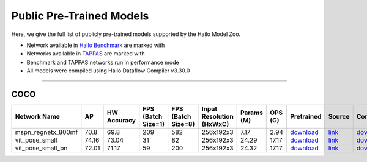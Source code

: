 
Public Pre-Trained Models
=========================

.. |rocket| image:: ../../images/rocket.png
  :width: 18

.. |star| image:: ../../images/star.png
  :width: 18

Here, we give the full list of publicly pre-trained models supported by the Hailo Model Zoo.

* Network available in `Hailo Benchmark <https://hailo.ai/products/ai-accelerators/hailo-8l-ai-accelerator-for-ai-light-applications/#hailo8l-benchmarks/>`_ are marked with |rocket|
* Networks available in `TAPPAS <https://github.com/hailo-ai/tappas>`_ are marked with |star|
* Benchmark and TAPPAS  networks run in performance mode
* All models were compiled using Hailo Dataflow Compiler v3.30.0



.. _Single Person Pose Estimation:

-----------------------------

COCO
^^^^

.. list-table::
   :widths: 31 9 7 11 9 8 8 8 7 7 7 7
   :header-rows: 1

   * - Network Name
     - AP
     - HW Accuracy
     - FPS (Batch Size=1)
     - FPS (Batch Size=8)
     - Input Resolution (HxWxC)
     - Params (M)
     - OPS (G)
     - Pretrained
     - Source
     - Compiled
     - Profile Html     
   * - mspn_regnetx_800mf  |star| 
     - 70.8
     - 69.8
     - 209
     - 582
     - 256x192x3
     - 7.17
     - 2.94
     - `download <https://hailo-model-zoo.s3.eu-west-2.amazonaws.com/SinglePersonPoseEstimation/mspn_regnetx_800mf/pretrained/2022-07-12/mspn_regnetx_800mf.zip>`_
     - `link <https://github.com/open-mmlab/mmpose>`_
     - `download <https://hailo-model-zoo.s3.eu-west-2.amazonaws.com/ModelZoo/Compiled/v2.14.0/hailo8l/mspn_regnetx_800mf.hef>`_
     - `download <https://hailo-model-zoo.s3.eu-west-2.amazonaws.com/ModelZoo/Compiled/v2.14.0/hailo8l/mspn_regnetx_800mf_profiler_results_compiled.html>`_    
   * - vit_pose_small   
     - 74.16
     - 73.04
     - 31
     - 82
     - 256x192x3
     - 24.29
     - 17.17
     - `download <https://hailo-model-zoo.s3.eu-west-2.amazonaws.com/SinglePersonPoseEstimation/vit/vit_pose_small/pretrained/2023-11-14/vit_pose_small.zip>`_
     - `link <https://github.com/ViTAE-Transformer/ViTPose>`_
     - `download <https://hailo-model-zoo.s3.eu-west-2.amazonaws.com/ModelZoo/Compiled/v2.14.0/hailo8l/vit_pose_small.hef>`_
     - `download <https://hailo-model-zoo.s3.eu-west-2.amazonaws.com/ModelZoo/Compiled/v2.14.0/hailo8l/vit_pose_small_profiler_results_compiled.html>`_    
   * - vit_pose_small_bn   
     - 72.01
     - 71.17
     - 59
     - 200
     - 256x192x3
     - 24.32
     - 17.17
     - `download <https://hailo-model-zoo.s3.eu-west-2.amazonaws.com/SinglePersonPoseEstimation/vit/vit_pose_small_bn/pretrained/2023-07-20/vit_pose_small_bn.zip>`_
     - `link <https://github.com/ViTAE-Transformer/ViTPose>`_
     - `download <https://hailo-model-zoo.s3.eu-west-2.amazonaws.com/ModelZoo/Compiled/v2.14.0/hailo8l/vit_pose_small_bn.hef>`_
     - `download <https://hailo-model-zoo.s3.eu-west-2.amazonaws.com/ModelZoo/Compiled/v2.14.0/hailo8l/vit_pose_small_bn_profiler_results_compiled.html>`_
